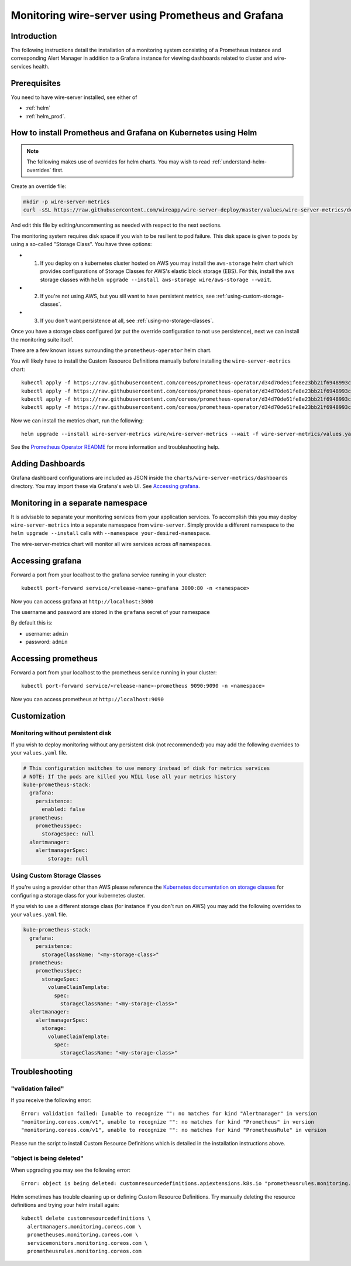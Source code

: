 .. _monitoring:

Monitoring wire-server using Prometheus and Grafana
=======================================================

Introduction
------------

The following instructions detail the installation of a monitoring
system consisting of a Prometheus instance and corresponding Alert
Manager in addition to a Grafana instance for viewing dashboards related
to cluster and wire-services health.

Prerequisites
-------------

You need to have wire-server installed, see either of

* :ref:`helm`
* :ref:`helm_prod`.

How to install Prometheus and Grafana on Kubernetes using Helm
---------------------------------------------------------------

.. note::

    The following makes use of overrides for helm charts. You may wish to read :ref:`understand-helm-overrides` first.

Create an override file:

.. code:: bash

    mkdir -p wire-server-metrics
    curl -sSL https://raw.githubusercontent.com/wireapp/wire-server-deploy/master/values/wire-server-metrics/demo-values.example.yaml > wire-server-metrics/values.yaml

And edit this file by editing/uncommenting as needed with respect to the next sections.

The monitoring system requires disk space if you wish to be resilient to
pod failure. This disk space is given to pods by using a so-called "Storage Class". You have three options:

* (1) If you deploy on a kubernetes cluster hosted on AWS you may install the ``aws-storage`` helm chart which provides configurations of Storage Classes for AWS's elastic block storage (EBS). For this, install the aws storage classes with ``helm upgrade --install aws-storage wire/aws-storage --wait``.
* (2) If you're not using AWS, but you sill want to have persistent metrics, see :ref:`using-custom-storage-classes`.
* (3) If you don't want persistence at all, see :ref:`using-no-storage-classes`.

Once you have a storage class configured (or put the override configuration to not use persistence), next we can install the monitoring suite itself.

There are a few known issues surrounding the ``prometheus-operator``
helm chart.

You will likely have to install the Custom Resource Definitions manually
before installing the ``wire-server-metrics`` chart:

::

   kubectl apply -f https://raw.githubusercontent.com/coreos/prometheus-operator/d34d70de61fe8e23bb21f6948993c510496a0b31/example/prometheus-operator-crd/alertmanager.crd.yaml
   kubectl apply -f https://raw.githubusercontent.com/coreos/prometheus-operator/d34d70de61fe8e23bb21f6948993c510496a0b31/example/prometheus-operator-crd/prometheus.crd.yaml
   kubectl apply -f https://raw.githubusercontent.com/coreos/prometheus-operator/d34d70de61fe8e23bb21f6948993c510496a0b31/example/prometheus-operator-crd/prometheusrule.crd.yaml
   kubectl apply -f https://raw.githubusercontent.com/coreos/prometheus-operator/d34d70de61fe8e23bb21f6948993c510496a0b31/example/prometheus-operator-crd/servicemonitor.crd.yaml

Now we can install the metrics chart, run the following::

   helm upgrade --install wire-server-metrics wire/wire-server-metrics --wait -f wire-server-metrics/values.yaml

See the `Prometheus Operator
README <https://github.com/helm/charts/tree/master/stable/prometheus-operator#work-arounds-for-known-issues>`__
for more information and troubleshooting help.

Adding Dashboards
-----------------

Grafana dashboard configurations are included as JSON inside the
``charts/wire-server-metrics/dashboards`` directory. You may import
these via Grafana's web UI. See `Accessing
grafana <#accessing-grafana>`__.

Monitoring in a separate namespace
----------------------------------

It is advisable to separate your monitoring services from your
application services. To accomplish this you may deploy
``wire-server-metrics`` into a separate namespace from ``wire-server``.
Simply provide a different namespace to the ``helm upgrade --install``
calls with ``--namespace your-desired-namespace``.

The wire-server-metrics chart will monitor all wire services across *all* namespaces.

Accessing grafana
-----------------

Forward a port from your localhost to the grafana service running in
your cluster:

::

   kubectl port-forward service/<release-name>-grafana 3000:80 -n <namespace>

Now you can access grafana at ``http://localhost:3000``

The username and password are stored in the ``grafana`` secret of your
namespace

By default this is:

-  username: ``admin``
-  password: ``admin``

Accessing prometheus
--------------------

Forward a port from your localhost to the prometheus service running in
your cluster:

::

   kubectl port-forward service/<release-name>-prometheus 9090:9090 -n <namespace>

Now you can access prometheus at ``http://localhost:9090``


Customization
---------------

.. _using-no-storage-classes:

Monitoring without persistent disk
^^^^^^^^^^^^^^^^^^^^^^^^^^^^^^^^^^^^^

If you wish to deploy monitoring without any persistent disk (not
recommended) you may add the following overrides to your ``values.yaml``
file.

.. code:: yaml

   # This configuration switches to use memory instead of disk for metrics services
   # NOTE: If the pods are killed you WILL lose all your metrics history
   kube-prometheus-stack:
     grafana:
       persistence:
         enabled: false
     prometheus:
       prometheusSpec:
         storageSpec: null
     alertmanager:
       alertmanagerSpec:
           storage: null

.. _using-custom-storage-classes:

Using Custom Storage Classes
^^^^^^^^^^^^^^^^^^^^^^^^^^^^^^^

If you're using a provider other than AWS please reference the
`Kubernetes documentation on storage
classes <https://kubernetes.io/docs/concepts/storage/storage-classes/>`__
for configuring a storage class for your kubernetes cluster.

If you wish to use a different storage class (for instance if you don't
run on AWS) you may add the following overrides to your ``values.yaml``
file.

.. code:: yaml

   kube-prometheus-stack:
     grafana:
       persistence:
         storageClassName: "<my-storage-class>"
     prometheus:
       prometheusSpec:
         storageSpec:
           volumeClaimTemplate:
             spec:
               storageClassName: "<my-storage-class>"
     alertmanager:
       alertmanagerSpec:
         storage:
           volumeClaimTemplate:
             spec:
               storageClassName: "<my-storage-class>"


Troubleshooting
---------------

"validation failed"
^^^^^^^^^^^^^^^^^^^^^

If you receive the following error:

::

   Error: validation failed: [unable to recognize "": no matches for kind "Alertmanager" in version
   "monitoring.coreos.com/v1", unable to recognize "": no matches for kind "Prometheus" in version
   "monitoring.coreos.com/v1", unable to recognize "": no matches for kind "PrometheusRule" in version

Please run the script to install Custom Resource Definitions which is
detailed in the installation instructions above.

"object is being deleted"
^^^^^^^^^^^^^^^^^^^^^^^^^^

When upgrading you may see the following error:

::

   Error: object is being deleted: customresourcedefinitions.apiextensions.k8s.io "prometheusrules.monitoring.coreos.com" already exists

Helm sometimes has trouble cleaning up or defining Custom Resource
Definitions. Try manually deleting the resource definitions and trying
your helm install again:

::

   kubectl delete customresourcedefinitions \
     alertmanagers.monitoring.coreos.com \
     prometheuses.monitoring.coreos.com \
     servicemonitors.monitoring.coreos.com \
     prometheusrules.monitoring.coreos.com

